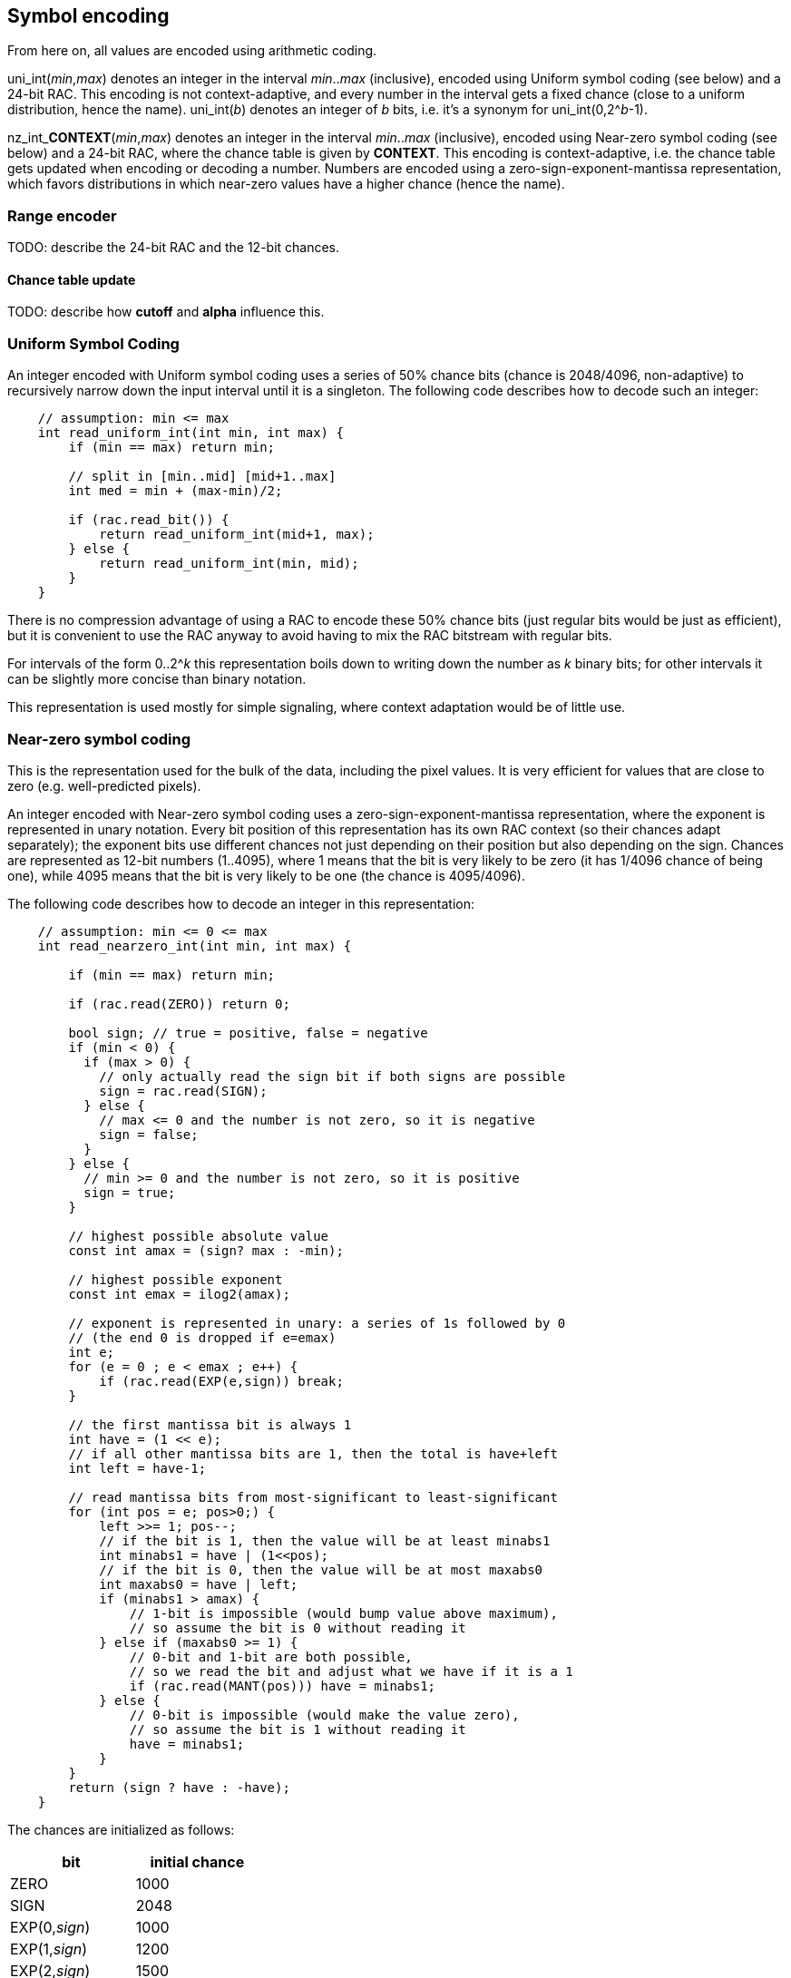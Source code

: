 
== Symbol encoding

From here on, all values are encoded using arithmetic coding.

uni_int(_min_,_max_) denotes an integer in the interval _min_.._max_ (inclusive), encoded using Uniform symbol coding (see below) and a 24-bit RAC. This encoding is not context-adaptive, and every number in the interval gets a fixed chance (close to a uniform distribution, hence the name).
uni_int(_b_) denotes an integer of _b_ bits, i.e. it's a synonym for uni_int(0,2^_b_-1).

nz_int_**CONTEXT**(_min_,_max_) denotes an integer in the interval _min_.._max_ (inclusive), encoded using Near-zero symbol coding (see below) and a 24-bit RAC, where the chance table is given by **CONTEXT**. This encoding is context-adaptive, i.e. the chance table gets updated when encoding or decoding a number. Numbers are encoded using a zero-sign-exponent-mantissa representation, which favors distributions in which near-zero values have a higher chance (hence the name).

=== Range encoder

TODO: describe the 24-bit RAC and the 12-bit chances.

==== Chance table update

TODO: describe how *cutoff* and *alpha* influence this.


=== Uniform Symbol Coding

An integer encoded with Uniform symbol coding uses a series of 50% chance bits (chance is 2048/4096, non-adaptive)
to recursively narrow down the input interval until it is a singleton.
The following code describes how to decode such an integer:

[source,c]
----
    // assumption: min <= max
    int read_uniform_int(int min, int max) {
        if (min == max) return min;

        // split in [min..mid] [mid+1..max]
        int med = min + (max-min)/2;

        if (rac.read_bit()) {
            return read_uniform_int(mid+1, max);
        } else {
            return read_uniform_int(min, mid);
        }
    }
----

There is no compression advantage of using a RAC to encode these 50% chance bits (just regular bits would be just as efficient),
but it is convenient to use the RAC anyway to avoid having to mix the RAC bitstream with regular bits.

For intervals of the form 0..2^_k_ this representation boils down to writing down the number as _k_ binary bits;
for other intervals it can be slightly more concise than binary notation.

This representation is used mostly for simple signaling, where context adaptation would be of little use.


=== Near-zero symbol coding

This is the representation used for the bulk of the data, including the pixel values. It is very efficient for values that
are close to zero (e.g. well-predicted pixels).

An integer encoded with Near-zero symbol coding uses a zero-sign-exponent-mantissa representation, where the exponent is represented
in unary notation.
Every bit position of this representation has its own RAC context (so their chances adapt separately); the exponent bits use different chances
not just depending on their position but also depending on the sign.
Chances are represented as 12-bit numbers (1..4095), where 1 means that the bit is very likely to be zero (it has 1/4096 chance of being one),
while 4095 means that the bit is very likely to be one (the chance is 4095/4096).

The following code describes how to decode an integer in this representation:

[source,c]
----
    // assumption: min <= 0 <= max
    int read_nearzero_int(int min, int max) {

        if (min == max) return min;

        if (rac.read(ZERO)) return 0;

        bool sign; // true = positive, false = negative
        if (min < 0) {
          if (max > 0) {
            // only actually read the sign bit if both signs are possible
            sign = rac.read(SIGN);
          } else {
            // max <= 0 and the number is not zero, so it is negative
            sign = false;
          }
        } else {
          // min >= 0 and the number is not zero, so it is positive
          sign = true;
        }

        // highest possible absolute value
        const int amax = (sign? max : -min);

        // highest possible exponent
        const int emax = ilog2(amax);

        // exponent is represented in unary: a series of 1s followed by 0
        // (the end 0 is dropped if e=emax)
        int e;
        for (e = 0 ; e < emax ; e++) {
            if (rac.read(EXP(e,sign)) break;
        }

        // the first mantissa bit is always 1
        int have = (1 << e);
        // if all other mantissa bits are 1, then the total is have+left
        int left = have-1;

        // read mantissa bits from most-significant to least-significant
        for (int pos = e; pos>0;) {
            left >>= 1; pos--;
            // if the bit is 1, then the value will be at least minabs1
            int minabs1 = have | (1<<pos);
            // if the bit is 0, then the value will be at most maxabs0
            int maxabs0 = have | left;
            if (minabs1 > amax) {
                // 1-bit is impossible (would bump value above maximum),
                // so assume the bit is 0 without reading it
            } else if (maxabs0 >= 1) {
                // 0-bit and 1-bit are both possible,
                // so we read the bit and adjust what we have if it is a 1
                if (rac.read(MANT(pos))) have = minabs1;
            } else {
                // 0-bit is impossible (would make the value zero),
                // so assume the bit is 1 without reading it
                have = minabs1;
            }
        }
        return (sign ? have : -have);
    }
----

The chances are initialized as follows:

|===
| bit    | initial chance

| ZERO   | 1000
| SIGN   | 2048
| EXP(0,_sign_) | 1000
| EXP(1,_sign_) | 1200
| EXP(2,_sign_) | 1500
| EXP(3,_sign_) | 1750
| EXP(4,_sign_) | 2000
| EXP(5,_sign_) | 2300
| EXP(6,_sign_) | 2800
| EXP(7,_sign_) | 2400
| EXP(8,_sign_) | 2300
| EXP(9,_sign_) | 2048
| EXP(_k_,_sign_), _k_ > 9 | 2048
| MANT(0) | 1900
| MANT(1) | 1850
| MANT(2) | 1800
| MANT(3) | 1750
| MANT(4) | 1650
| MANT(5) | 1600
| MANT(6) | 1600
| MANT(7) | 2048
| MANT(_k_), _k_ > 7 | 2048
|===

